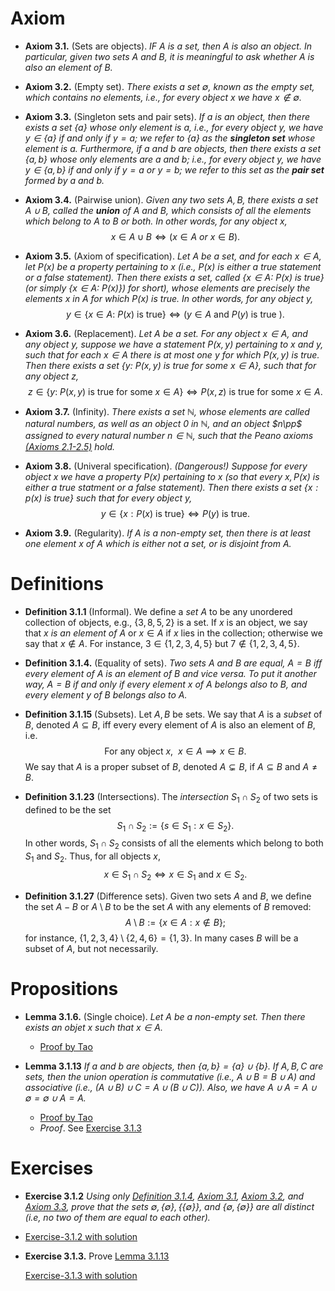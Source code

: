 
* Axiom

- *Axiom 3.1.* (Sets are objects). /IF $A$ is a set, then $A$ is also an object. In particular, given two sets $A$ and $B$, it is meaningful to ask whether $A$ is also an element of $B$./

- *Axiom 3.2.* (Empty set). /There exists a set $\emptyset$, known as the empty set, which contains no elements, i.e., for every object $x$ we have $x\notin\emptyset$./

- *Axiom 3.3.* (Singleton sets and pair sets). /If $a$ is an object, then there exists a set $\{a\}$ whose only element is $a$, i.e., for every object $y$, we have $y\in\{a\}$ if and only if $y=a$; we refer to $\{a\}$ as the *singleton set* whose element is $a$. Furthermore, if $a$ and $b$ are objects, then there exists a set $\{a,b\}$ whose only elements are $a$ and $b$; i.e., for every object $y$, we have $y\in\{a,b\}$ if and only if $y=a$ or $y=b$; we refer to this set as the *pair set* formed by $a$ and $b$./

- *Axiom 3.4.* (Pairwise union). /Given any two sets $A,B$, there exists a set $A\cup B$, called the *union* of $A$ and $B$, which consists of all the elements which belong to $A$ to $B$ or both. In other words, for any object $x$,/
  $$
  x\in A\cup B\iff(x\in A~ or~ x\in B).
  $$

- *Axiom 3.5.* (Axiom of specification). /Let $A$ be a set, and for each $x\in A$, let $P(x)$ be a property pertaining to $x$ (i.e., $P(x)$ is either a true statement or a false statement). Then there exists a set, called $\{x\in A:~P(x)\text{ is true}\}$ (or simply $\{x\in A:~P(x)\})$ for short), whose elements are precisely the elements $x$ in $A$ for which $P(x)$ is true. In other words, for any object $y$,/
  $$
  y\in\{x\in A:~P(x)\text{ is true}\}\iff (y\in A \text{ and } P(y)\text{ is true }).
  $$

- *Axiom 3.6.* (Replacement). /Let $A$ be a set. For any object $x\in A$, and any object $y$, suppose we have a statement $P(x,y)$ pertaining to $x$ and $y$, such that for each $x\in A$ there is at most one $y$ for which $P(x,y)$ is true. Then there exists a set $\{y:~P(x,y)\text{ is true for some } x\in A\}$, such that for any object $z$,/
      $$
      z\in\{y:~P(x,y)\text{ is true for some } x \in A\}\iff P(x,z)\text{ is true for some } x\in A.
      $$

- *Axiom 3.7.* (Infinity). /There exists a set $\mathbb{N}$, whose elements are called natural numbers, as well as an object $0$ in $\mathbb{N}$, and an object $n\pp$ assigned to every natural number $n\in\mathbb{N}$, such that the Peano axioms [[./Chapter2.org][(Axioms 2.1-2.5)]] hold./

- *Axiom 3.8.* (Univeral specification). /(Dangerous!) Suppose for every object $x$ we have a property $P(x)$ pertaining to $x$ (so that every $x, P(x)$ is either a true statment or a false statement). Then there exists a set $\{x:p(x)\text{ is true}\}$ such that for every object $y$,/
  $$
  y\in\{x:P(x)\text{ is true}\}\iff P(y)\text{ is true}.
  $$

- *Axiom 3.9.* (Regularity). /If $A$ is a non-empty set, then there is at least one element $x$ of $A$ which is either not a set, or is disjoint from $A$./

* Definitions
- *Definition 3.1.1* (Informal). We define a /set/ $A$ to be any unordered collection of objects, e.g., $\{3,8,5,2\}$ is a set. If $x$ is an object, we say that $x$ /is an element of/ $A$ or $x\in A$ if $x$ lies in the collection; otherwise we say that $x\notin A$. For instance, $3\in\{1,2,3,4,5\}$ but $7\notin\{1,2,3,4,5\}$.
    :PROPERTIES:
  :CUSTOM_ID: definition-3.1.1
  :END:

- *Definition 3.1.4.* (Equality of sets). /Two sets $A$ and $B$ are equal, $A=B$ iff every element of $A$ is an element of $B$ and vice versa. To put it another way, $A=B$ if and only if every element $x$ of $A$ belongs also to $B$, and every element $y$ of $B$ belongs also to $A$./

- *Definition 3.1.15* (Subsets). Let $A,B$ be sets. We say that $A$ is a /subset/ of $B$, denoted $A\subseteq B$, iff every every element of $A$ is also an element of $B$, i.e.
      $$
      \text{For any object }x,~~x\in A\implies x\in B.
      $$
      We say that $A$ is a proper subset of $B$, denoted $A\subsetneq B$, if $A\subseteq B$ and $A\neq B$.
    :PROPERTIES:
  :CUSTOM_ID: definition-3.1.14
  :END:

- *Definition 3.1.23* (Intersections). The /intersection/ $S_1\cap S_2$ of two sets is defined to be the set
      $$
      S_1\cap S_2:=\{s\in S_1:x\in S_2\}.
      $$
      In other words, $S_1\cap S_2$ consists of all the elements which belong to both $S_1$ and $S_2$. Thus, for all objects $x$,
      $$
      x\in S_1\cap S_2\iff x\in S_1\text{ and }x\in S_2.
      $$
    :PROPERTIES:
  :CUSTOM_ID: definition-3.1.22
  :END:

- *Definition 3.1.27* (Difference sets). Given two sets $A$ and $B$, we define the set $A-B$ or $A\setminus B$ to be the set $A$ with any elements of $B$ removed:
      $$
      A\setminus B:=\{x\in A:x\notin B\};
      $$
      for instance, $\{1,2,3,4\}\setminus\{2,4,6\}=\{1,3\}$. In many cases $B$ will be a subset of $A$, but not necessarily.
    :PROPERTIES:
  :CUSTOM_ID: definition-3.1.26
  :END:


* Propositions

- *Lemma 3.1.6.* (Single choice). /Let $A$ be a non-empty set. Then there exists an objet $x$ such that $x\in A$./
  :PROPERTIES:
  :CUSTOM_ID: lemma-3.1.5
  :END:

  - [[./Chapter3/lemma-3.1.6.org][Proof by Tao]]

- *Lemma 3.1.13* /If $a$ and $b$ are objects, then $\{a,b\}=\{a\}\cup\{b\}$. If $A,B,C$ are sets, then the union operation is commutative (i.e., $A\cup B= B\cup A$) and associative (i.e., $(A\cup B)\cup C=A\cup(B\cup C))$. Also, we have $A\cup A=A\cup\emptyset=\emptyset\cup A=A$./
  :PROPERTIES:
  :CUSTOM_ID: lemma-3.1.12
  :END:

  - [[./Chapter3/lemma-3.1.13.org][Proof by Tao]]
  - $Proof$. See [[./Chapter3/Exercises/exercise-3.1.3.org][Exercise 3.1.3]]

* Exercises
 - *Exercise 3.1.2* /Using only [[./Chapter3/definition-3.1.4.org][Definition 3.1.4]], [[./Chapter3/axiom-3.1.org][Axiom 3.1]], [[./Chapter3/axiom-3.2.org][Axiom 3.2]], and [[./Chapter3/axiom-3.3.org][Axiom 3.3]], prove that the sets $\emptyset, \{\emptyset\}, \{\{\emptyset\}\}$, and $\{\emptyset, \{\emptyset\}\}$ are all distinct (i.e, no two of them are equal to each other)./
 - [[./Chapter3/Exercises/exercise-3.1.2.org][Exercise-3.1.2 with solution]]

 - *Exercise 3.1.3.* Prove [[./Chapter3/lemma-3.1.13.org][Lemma 3.1.13]]
  :PROPERTIES:
  :CUSTOM_ID: excercise-3.1.3
  :END:

   [[./Chapter3/Exercises/exercise-3.1.3.org][Exercise-3.1.3 with solution]]
